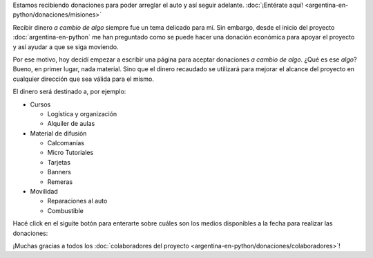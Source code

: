 .. title: Donaciones
.. slug: argentina-en-python/donaciones
.. date: 2014-11-25 21:32:58 UTC-03:00
.. tags: donaciones, argentina en python
.. link: 
.. description: 
.. type: text
.. nocomments: True

.. raw:: html

   <style type="text/css">
     div > img.align-right {
       padding-top: 70px;
       padding-bottom: 70px;
     }
   </style>

.. raw:: html

   <div class="alert alert-success">

Estamos recibiendo donaciones para poder arreglar el auto y así seguir
adelante. :doc:`¡Entérate aquí!
<argentina-en-python/donaciones/misiones>`

.. raw:: html

   </div>

.. image:: tarjeta-personal.png
   :align: right

Recibir dinero *a cambio de algo* siempre fue un tema delicado para
mí. Sin embargo, desde el inicio del proyecto
:doc:`argentina-en-python` me han preguntado como se puede hacer una
donación económica para apoyar el proyecto y así ayudar a que se siga
moviendo.

Por ese motivo, hoy decidí empezar a escribir una página para aceptar
donaciones *a cambio de algo*. ¿Qué es ese *algo*? Bueno, en primer
lugar, nada material. Sino que el dinero recaudado se utilizará para
mejorar el alcance del proyecto en cualquier dirección que sea válida
para el mismo.

El dinero será destinado a, por ejemplo:

* Cursos

  * Logística y organización
  * Alquiler de aulas

* Material de difusión

  * Calcomanías
  * Micro Tutoriales
  * Tarjetas
  * Banners
  * Remeras

* Movilidad

  * Reparaciones al auto
  * Combustible

Hacé click en el siguite botón para enterarte sobre cuáles son los
medios disponibles a la fecha para realizar las donaciones:

.. raw:: html

   <div style="text-align: center; margin-top: 25px; margin-bottom: 25px;">
     <a class="btn btn-large btn-primary" href="/pages/argentina-en-python/donaciones/medios/">
       Realizar donación
     </a>
   </div>

¡Muchas gracias a todos los :doc:`colaboradores del proyecto
<argentina-en-python/donaciones/colaboradores>`!
